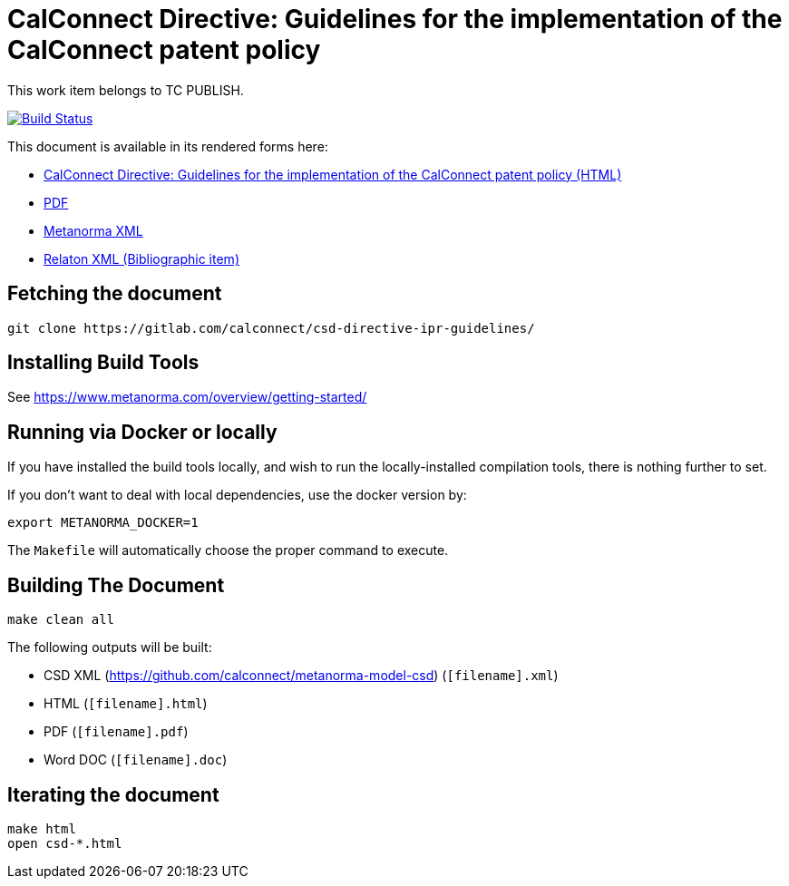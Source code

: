 :repo-name: csd-directive-ipr-guidelines

= CalConnect Directive: Guidelines for the implementation of the CalConnect patent policy

This work item belongs to TC PUBLISH.

image:https://travis-ci.com/CalConnect/csd-directive-ipr-guidelines.svg?branch=master["Build Status", link="https://travis-ci.com/calconnect/csd-directive-ipr-guidelines"]

This document is available in its rendered forms here:

* https://calconnect.github.io/csd-directive-ipr-guidelines/[CalConnect Directive: Guidelines for the implementation of the CalConnect patent policy (HTML)]
* https://calconnect.github.io/csd-directive-ipr-guidelines/csd-directive-ipr-guidelines.pdf[PDF]
* https://calconnect.github.io/csd-directive-ipr-guidelines/csd-directive-ipr-guidelines.xml[Metanorma XML]
* https://calconnect.github.io/csd-directive-ipr-guidelines/csd-directive-ipr-guidelines.rxl[Relaton XML (Bibliographic item)]


== Fetching the document

[source,sh]
----
git clone https://gitlab.com/calconnect/csd-directive-ipr-guidelines/
----

== Installing Build Tools

See https://www.metanorma.com/overview/getting-started/


== Running via Docker or locally

If you have installed the build tools locally, and wish to run the
locally-installed compilation tools, there is nothing further to set.

If you don't want to deal with local dependencies, use the docker
version by:

[source,sh]
----
export METANORMA_DOCKER=1
----

The `Makefile` will automatically choose the proper command to
execute.


== Building The Document

[source,sh]
----
make clean all
----

The following outputs will be built:

* CSD XML (https://github.com/calconnect/metanorma-model-csd) (`[filename].xml`)
* HTML (`[filename].html`)
* PDF (`[filename].pdf`)
* Word DOC (`[filename].doc`)


== Iterating the document

[source,sh]
----
make html
open csd-*.html
----

